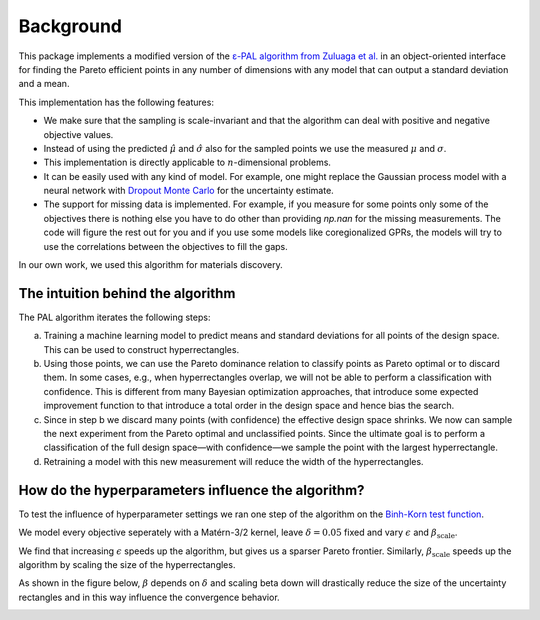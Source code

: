 Background
===========

This package implements a modified version of the `ε-PAL algorithm from Zuluaga et al. <https://jmlr.org/papers/v17/15-047.html>`_ in an object-oriented interface for finding the Pareto efficient points in any number of dimensions with any model that can output a standard deviation and a mean.

This implementation has the following features:

- We make sure that the sampling is scale-invariant and that the algorithm can deal with positive and negative objective values.

- Instead of using the predicted :math:`\hat{\mu}` and :math:`\hat{\sigma}` also for the sampled points we use the measured :math:`\mu` and :math:`\sigma`.

- This implementation is directly applicable to :math:`n`-dimensional problems.

- It can be easily used with any kind of model. For example, one might replace the Gaussian process model with a neural network with `Dropout Monte Carlo <http://proceedings.mlr.press/v48/gal16.pdf>`_ for the uncertainty estimate.

- The support for missing data is implemented. For example, if you measure for some points only some of the objectives there is nothing else you have to do other than providing `np.nan` for the missing measurements. The code will figure the rest out for you and if you use some models like coregionalized GPRs, the models will try to use the correlations between the objectives to fill the gaps.

In our own work, we used this algorithm for materials discovery.


The intuition behind the algorithm
------------------------------------

.. image:: _static/pal_schema.png
  :width: 600
  :alt: Schema illustrating the PAL algorithm


The PAL algorithm iterates the following steps:

a. Training a machine learning model to predict means and standard deviations for all points of the design space. This can be used to construct hyperrectangles.

b. Using those points, we can use the Pareto dominance relation to classify points as Pareto optimal or to discard them.
   In some cases, e.g., when hyperrectangles overlap, we will not be able to perform a classification with confidence.
   This is different from many Bayesian optimization approaches, that introduce some expected improvement function to that introduce a total order in the design space and hence bias the search.

c. Since in step b we discard many points (with confidence) the effective design space shrinks. We now can sample the next experiment from the Pareto optimal and unclassified points. Since the ultimate goal is to perform a classification of the full design space—with confidence—we sample the point with the largest hyperrectangle.

d. Retraining a model with this new measurement will reduce the width of the hyperrectangles.


How do the hyperparameters influence the algorithm?
-----------------------------------------------------

To test the influence of hyperparameter settings we ran one step of the algorithm
on the `Binh-Korn test function <https://en.wikipedia.org/wiki/Test_functions_for_optimization#Test_functions_for_multi-objective_optimization>`_.

We model every objective seperately with a Matérn-3/2 kernel, leave :math:`\delta=0.05` fixed
and vary :math:`\epsilon` and :math:`\beta_\mathrm{scale}`.

We find that increasing :math:`\epsilon` speeds up the algorithm, but gives us a sparser Pareto frontier.
Similarly, :math:`\beta_\mathrm{scale}` speeds up the algorithm by scaling the size of the hyperrectangles.

.. image::  _static/hyperparameter_illustration_delta_001.png
  :width: 600
  :alt: Influence of hyperparameter settings on the PAL algorithm.


As shown in the figure below, :math:`\beta` depends on :math:`\delta` and scaling beta down will drastically reduce the size of the uncertainty rectangles and in this way influence the convergence behavior.

.. image:: _static/beta.png
    :width: 600
    :alt: Beta as function of hyperparameters

